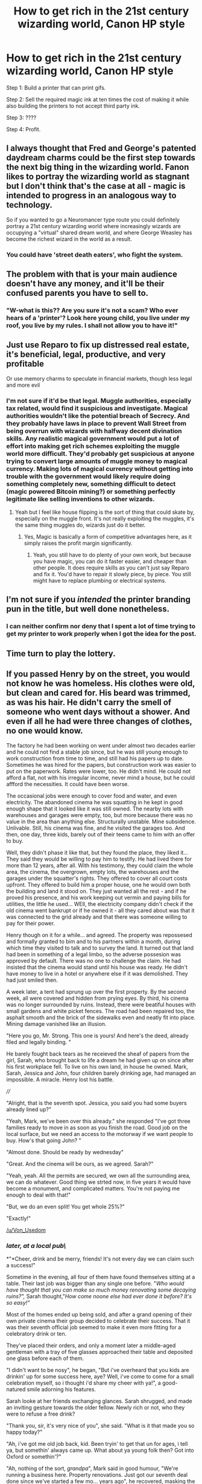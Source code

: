 #+TITLE: How to get rich in the 21st century wizarding world, Canon HP style

* How to get rich in the 21st century wizarding world, Canon HP style
:PROPERTIES:
:Author: 15_Redstones
:Score: 35
:DateUnix: 1610531786.0
:DateShort: 2021-Jan-13
:FlairText: Prompt
:END:
Step 1: Build a printer that can print gifs.

Step 2: Sell the required magic ink at ten times the cost of making it while also building the printers to not accept third party ink.

Step 3: ????

Step 4: Profit.


** I always thought that Fred and George's patented daydream charms could be the first step towards the next big thing in the wizarding world. Fanon likes to portray the wizarding world as stagnant but I don't think that's the case at all - magic is intended to progress in an analogous way to technology.

So if you wanted to go a Neuromancer type route you could definitely portray a 21st century wizarding world where increasingly wizards are occupying a "virtual" shared dream world, and where George Weasley has become the richest wizard in the world as a result.
:PROPERTIES:
:Author: Taure
:Score: 26
:DateUnix: 1610542515.0
:DateShort: 2021-Jan-13
:END:

*** You could have 'street death eaters', who fight the system.
:PROPERTIES:
:Author: GlimmervoidG
:Score: 7
:DateUnix: 1610546668.0
:DateShort: 2021-Jan-13
:END:


** The problem with that is your main audience doesn't have any money, and it'll be their confused parents you have to sell to.
:PROPERTIES:
:Author: minerat27
:Score: 14
:DateUnix: 1610539263.0
:DateShort: 2021-Jan-13
:END:

*** "W-what is this?? Are you sure it's not a scam? Who ever hears of a 'printer'? Look here young child, you live under my roof, you live by my rules. I shall not allow you to have it!"
:PROPERTIES:
:Author: BlowingCloudBalloons
:Score: 5
:DateUnix: 1610551463.0
:DateShort: 2021-Jan-13
:END:


** Just use Reparo to fix up distressed real estate, it's beneficial, legal, productive, and very profitable

Or use memory charms to speculate in financial markets, though less legal and more evil
:PROPERTIES:
:Author: InquisitorCOC
:Score: 8
:DateUnix: 1610548140.0
:DateShort: 2021-Jan-13
:END:

*** I'm not sure if it'd be that legal. Muggle authorities, especially tax related, would find it suspicious and investigate. Magical authorities wouldn't like the potential breach of Secrecy. And they probably have laws in place to prevent Wall Street from being overrun with wizards with halfway decent divination skills. Any realistic magical government would put a lot of effort into making get rich schemes exploiting the muggle world more difficult. They'd probably get suspicious at anyone trying to convert large amounts of muggle money to magical currency. Making lots of magical currency without getting into trouble with the government would likely require doing something completely new, something difficult to detect (magic powered Bitcoin mining?) or something perfectly legitimate like selling inventions to other wizards.
:PROPERTIES:
:Author: 15_Redstones
:Score: 4
:DateUnix: 1610548931.0
:DateShort: 2021-Jan-13
:END:

**** Yeah but I feel like house flipping is the sort of thing that could skate by, especially on the muggle front. It's not really exploiting the muggles, it's the same thing muggles do, wizards just do it better.
:PROPERTIES:
:Author: Particular-Comfort40
:Score: 3
:DateUnix: 1610549552.0
:DateShort: 2021-Jan-13
:END:

***** Yes, Magic is basically a form of competitive advantages here, as it simply raises the profit margin significantly.
:PROPERTIES:
:Author: InquisitorCOC
:Score: 2
:DateUnix: 1610551329.0
:DateShort: 2021-Jan-13
:END:

****** Yeah, you still have to do plenty of your own work, but because you have magic, you can do it faster easier, and cheaper than other people. It does require skills as you can't just say Reparo and fix it. You'd have to repair it slowly piece, by piece. You still might have to replace plumbing or electrical systems.
:PROPERTIES:
:Author: Particular-Comfort40
:Score: 3
:DateUnix: 1610563301.0
:DateShort: 2021-Jan-13
:END:


** I'm not sure if you /intended/ the printer branding pun in the title, but well done nonetheless.
:PROPERTIES:
:Author: ParanoidDrone
:Score: 4
:DateUnix: 1610585868.0
:DateShort: 2021-Jan-14
:END:

*** I can neither confirm nor deny that I spent a lot of time trying to get my printer to work properly when I got the idea for the post.
:PROPERTIES:
:Author: 15_Redstones
:Score: 1
:DateUnix: 1610651188.0
:DateShort: 2021-Jan-14
:END:


** Time turn to play the lottery.
:PROPERTIES:
:Author: bobobedo
:Score: 2
:DateUnix: 1610596168.0
:DateShort: 2021-Jan-14
:END:


** If you passed Henry by on the street, you would not know he was homeless. His clothes were old, but clean and cared for. His beard was trimmed, as was his hair. He didn't carry the smell of someone who went days without a shower. And even if all he had were three changes of clothes, no one would know.

The factory he had been working on went under almost two decades earlier and he could not find a stable job since, but he was still young enough to work construction from time to time, and still had his papers up to date. Sometimes he was hired for the papers, but construction work was easier to put on the paperwork. Rates were lower, too. He didn't mind. He could not afford a flat, not with his irregular income, never mind a house, but he could affford the necessities. It could have been worse.

The occasional jobs were enough to cover food and water, and even electricity. The abandoned cinema he was squatting in he kept in good enough shape that it looked like it was still owned. The nearby lots with warehouses and garages were empty, too, but more because there was no value in the area than anything else. Structurally unstable. Mine subsidence. Unlivable. Still, his cinema was fine, and he visited the garages too. And then, one day, three kids, barely out of their teens came to him with an offer to buy.

Well, they didn't phase it like that, but they found the place, they liked it... They said they would be willing to pay him to testify. He had lived there for more than 12 years, after all. With his testimony, they could claim the whole area, the cinema, the overgrown, empty lots, the warehouses and the garages under the squatter's rights. They offered to cover all court costs upfront. They offered to build him a proper house, one he would own both the building and land it stood on. They just wanted all the rest - and if he proved his presence, and his work keeping out vermin and paying bills for utilities, the little he used... WEll, the electricity company didn't check if the old cinema went bankrupt or if he owned it - all they cared about was that it was connected to the grid already and that there was someone willing to pay for their power.

Henry though on it for a while... and agreed. The property was repossesed and formally granted to bim and to his partners within a month, during which time they visited to talk and to survey the land. It turned out that land had been in something of a legal limbo, so the adverse possesion was approved by default. There was no one to challenge the claim. He had insisted that the cinema would stand until his house was ready. He didn't have money to live in a hotel or anywhere else if it was demolished. They had just smiled then.

A week later, a tent had sprung up over the first property. By the second week, all were covered and hidden from prying eyes. By third, his cinema was no longer surrounded by ruins. Instead, there were beatiful houses with small gardens and white picket fences. The road had been repaired too, the asphalt smooth and the brick of the sidewalks even and neatly fit into place. Mining damage vanished like an illusion.

"Here you go, Mr. Strong. This one is yours! And here's the deed, already filed and legally binding. "

He barely fought back tears as he receieved the sheaf of papers from the girl, Sarah, who brought back to life a dream he had given up on since after his first workplace fell. To live on his own land, in house he owned. Mark, Sarah, Jessica and John, four children barely drinking age, had managed an impossible. A miracle. Henry lost his battle.

////

"Alright, that is the seventh spot. Jessica, you said you had some buyers already lined up?"

"Yeah, Mark, we've been over this already." she responded "I've got three families ready to move in as soon as you finish the road. Good job on the local surface, but we need an access to the motorway if we want people to buy. How's that going John? "

"Almost done. Should be ready by wednesday"

"Great. And the cinema will be ours, as we agreed. Sarah?"

"Yeah, yeah. All the permits are secured, we own all the surrounding area, we can do whatever. Good thing we strted now, in five years it would have become a monument, and complicated matters. You're not paying me enough to deal with that!"

"But, we do an even split! You get whole 25%?"

"Exactly!"

[[/u/Von_Usedom]]
:PROPERTIES:
:Author: PuzzleheadedPool1
:Score: 2
:DateUnix: 1610632626.0
:DateShort: 2021-Jan-14
:END:

*** ***/later, at a local pub\/***

*"*Cheer, drink and be merry, friends! It's not every day we can claim such a success!"

Sometime in the evening, all four of them have found themselves sitting at a table. Their last job was bigger than any single one before. "/Who would have thought that you can make so much money renovating some decaying ruins?",/ Sarah thought,"/How come noone else had ever done it before? It's so easy!"/

Most of the homes ended up being sold, and after a grand opening of their own private cinema their group decided to celebrate their success. That it was their seventh official job seemed to make it even more fitting for a celebratory drink or ten.

They've placed their orders, and only a moment later a middle-aged gentleman with a tray of five glasses approached their table and deposited one glass before each of them.

"I didn't want to be nosy", he began, "But i've overheard that you kids are drinkin' up for some success here, aye? Well, i've come to come for a small celebration myself, so i thought i'd share my cheer with ya!", a good-natured smile adorning his features.

Sarah looke at her friends exchanging glances. Sarah shrugged, and made an inviting gesture towards the older fellow. Newly rich or not, who they were to refuse a free drink?

"Thank you, sir, it's very nice of you", she said. "What is it that made you so happy today?"

"Ah, i've got me old job back, kid. Been tryin' to get that un for ages, i tell ya, but somethin' always came up. What about ya young folk then? Got into Oxford or somethin'?"

"Ah, nothing of the sort, /grandpa/", Mark said in good humour, "We're running a business here. Property renovations. Just got our seventh deal done since we've started a few mo... years ago", he recovered, masking the slip up by taking a heavy sip from his glass. His eyes widened and bulged, as if he were to suddenly start choking on the liquid.

"Don't likin' the good, ol' Islay whiskey, eh? Don't ya dare spit it out, Lagavulin ain't cheap!" the old man jeered with a wide grin, then punctuated his statement by taking his own glass in one go and slamming it on the table. "What it was you said, thoug'? Seven house flipped in few months?" he asked with a raised eyebrow.

"Ah, no, no, i really meant years", Mark countered, "After all, it takes work and time and effort. We aren't magicians or anything" he 'joked'. Everyone gave a bark of laughter at that.

"Aye, that you aren't", their guest said. Sarah thought she noticed a briefest glimpse of something sharp in the man's eyes, but before she could dwell on it she felt her legs get gipped together something fierce and her whole body stiffen.

The man smiled and rised, looking at four now teenagers before him, now bound and petrified. Sarah realised the whole pub seemed quiet, as if no sound were to reach their table. She saw the waitress that took their original order walking by as if everything was in perfect order and she didn't see their predicament. She turned her eyes towards the man.

"Michael von Usedom, ICW", he finally deigned to introduce himself, "You're under arrest for gross violations of Statute of Secrecy, misuse of muggle artifacts, unlicensed use of mind magics on non-magicals and running illegal business ventures. I'd say you have a right to remain silent, but that seems kind of redunant, now, doesn't it?". He was still smiling, and Sarah wanted nothing more than to wipe that grin of his face. Of course, that wasn't really an option at the moment, but a girl could dream.

Now introduced ICW official put his left hand on the table, his other now visibly gripping a wand. "/Portus",/ he murmured, tapping the table, and suddenly the world lurched and spun, lights flashing. Sarah felt her breath knocked out of her lungs as her back hit the floor at a new location. Out of the corner of her eye she could see her friends suffering similiar fates. That ICW bastard still stood, smiling, only now he was suddenly dressed in deep blue robe instead of a casual suit he sported earlier. He waved his wand, and more ropes bound all of them as the /Petrificus/ curse lessened.

"Fuck. You", John spat, "Don't you ICW folks got anything better to do?!"

"As a matter of fact, we don't", the official anwsered, a small smile still playing on his face. Sarah could see a slow transition happening, his beard lenghtening and graying in some sort of artistic pattern as he slowly paced to the table to pick another glass.

"Do you think you're the first smart cookies to come up with a scheme to profit off of muggle world? No, my dear friends, you're just recycling the ideas that people better and smarter than you have tried for generations", his smile widened, "After all, i have been one of them!", he laughed. Sarah felt at a loss. What did they did wrong? Where did they fail?

"Well, I'm sure you'd love to hear that story, but i'm slightly pressed for time. You know, muggles to obliviate, assets to secure, Ministers to meet, that sort of thing. Someone shold pick you up soon, anyway." ICW wizard continued, "Do take my advice about remaining silent though. As long as you stay nice, you might even learn how to avoid such mess in the future".

He turned to them, his eyes glowing with a faint sheen. "But do remember", he warned, "Don't try to escape. It won't end well", with that, he apparated.

Sarah could hear some wiggling from her side, propably Mark trying to wiggle around enough to turn and apparate. She, on the other hand, wasn't even thinking about it. She barely even registered the parting words from the ICW official. Her gaze was focused on the full-wall window that was right in front of her.

Behind the glass pane, all she could see was endless black void, dotted with tiny specks of white. Right in the middle of it, she could barely make out a bigger speck, blue streaked with white, fluffy patches of clouds covering the planet they just left.

***

Took me a while to think of some interesting direction to take this one. I hope you're not mad i've sent your protagonist to jail.
:PROPERTIES:
:Author: Von_Usedom
:Score: 1
:DateUnix: 1610669149.0
:DateShort: 2021-Jan-15
:END:

**** Not really, you are free to do whatever. Thing is, normally it would not happen. ICW does not handle individual cases - it handles nations, and there would not be any ICW agents until the situation was already shot to hell (complete breakdown, no longer a country), or they were specifically invited. I mean, they ignored Voldemort.

Add in that they purchased all properties they flipped and removed all magic before selling them, legally they could not only win the case, but also sue for harassment after. The addition of Mind Magic charge could be used to discredit prosecution - they never used any. Just perfectly muggle cloth tents, as used by other extreme house flipping teams.

Add in that they were confronted by one official... The natural course of action would be the guy finding himself obliviated, drunk and in Soho.

But otherwise, it was cool, and generally the more words get typed, the happier I am XD
:PROPERTIES:
:Author: PuzzleheadedPool1
:Score: 1
:DateUnix: 1610708993.0
:DateShort: 2021-Jan-15
:END:

***** I took some liberty here with interpretations, in that i'd made it so the ICW alwasy works alongside locals or in parallel to them, so that they can keep the handle on secrecy side of things if a country goes to shit.

When it comes to Voldemort, they did a hell of a lot of the work keeping magic secret since it wasn't like death eaters and Voldie were particularily concerned about such unimportant things like muggles.

In that particular instance, ICW simply beat the Brits to the punch in apprehending the perps - a part of their quest of getting ahold of the more resourceful wizards. Some shock and awe, a few legal threats, and a sweet promise of helping their business continue as long as they maybe agree to work with ICW once in a while and keep more cautious about their business.

As for the 1 vs 4 thing - not all wizards are of the same skill, and if you get a drop on someone it should be fairly easy to subdue a few people, especially if you're skilled and they're not.
:PROPERTIES:
:Author: Von_Usedom
:Score: 2
:DateUnix: 1610715787.0
:DateShort: 2021-Jan-15
:END:


** Point me and bubblehead charms to find sunken ship wrecks.
:PROPERTIES:
:Author: RecommendsMalazan
:Score: 2
:DateUnix: 1610647130.0
:DateShort: 2021-Jan-14
:END:

*** Not really sustainable in the long run. There aren't that many shipwrecks around.
:PROPERTIES:
:Author: 15_Redstones
:Score: 2
:DateUnix: 1610651098.0
:DateShort: 2021-Jan-14
:END:

**** Maybe, but in the short run? There's at least a few with kilogrammes if not tonnes of gold on board. I'd say quite enough for at least a few people.
:PROPERTIES:
:Author: Von_Usedom
:Score: 1
:DateUnix: 1610651482.0
:DateShort: 2021-Jan-14
:END:

***** Depends on what the exchange rate is. A few kilos of gold looks like Harry's vault from the movies, so it might not be that much.
:PROPERTIES:
:Author: 15_Redstones
:Score: 3
:DateUnix: 1610651607.0
:DateShort: 2021-Jan-14
:END:


**** I mean, the oceans pretty big, so despite shipwrecks being an (obviously) finite resource, there might be a more than you think.

I just looked at a Wikipedia article titled 'List of crossings of the Atlantic Ocean', and it divides it into pre and post 1492 (Columbus). So even ignoring everything before then, that's 500 years worth of shipwrecks out there. And that's just the one ocean.
:PROPERTIES:
:Author: RecommendsMalazan
:Score: 1
:DateUnix: 1610652184.0
:DateShort: 2021-Jan-14
:END:

***** The question is how many of these ships have valuables like gold on board. Most of the gold treasure is from sunken Spanish ships that carried the gold they looted from the Americas.
:PROPERTIES:
:Author: 15_Redstones
:Score: 1
:DateUnix: 1610659242.0
:DateShort: 2021-Jan-15
:END:

****** Don't even need valuables at all, I'm sure people would pay handsomely just to know where old ship wrecks are.
:PROPERTIES:
:Author: RecommendsMalazan
:Score: 1
:DateUnix: 1610661059.0
:DateShort: 2021-Jan-15
:END:


*** True, though at greater depths pressure is a problem. My solution would be an application of animation and unbreakable charms combined with Protean. Let dolls do my diving while I watch the progress in my Protean-charmed mirror and direct them from my ship.

That, and "point me" acting like GPS is fanon. In canon, it's merely a Four Directions Charm, and shows north. That means a bit of extra work there. Might be more worth it to just take a boat on a grid search and use Accio XD
:PROPERTIES:
:Author: PuzzleheadedPool1
:Score: 1
:DateUnix: 1610648291.0
:DateShort: 2021-Jan-14
:END:
